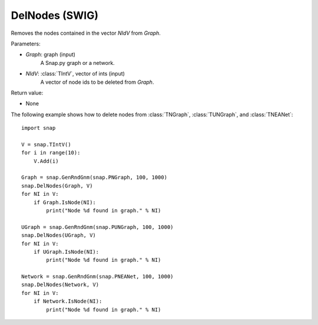 DelNodes (SWIG)
'''''''''''''''

.. function:: DelNodes(Graph, NIdV)
   :noindex:

Removes the nodes contained in the vector *NIdV* from *Graph*.

Parameters:

- *Graph*: graph (input)
    A Snap.py graph or a network.

- *NIdV*: :class:`TIntV`, vector of ints (input)
    A vector of node ids to be deleted from *Graph*.

Return value:

- None


The following example shows how to delete nodes from
:class:`TNGraph`, :class:`TUNGraph`, and :class:`TNEANet`::

    import snap

    V = snap.TIntV()
    for i in range(10):
        V.Add(i)

    Graph = snap.GenRndGnm(snap.PNGraph, 100, 1000)
    snap.DelNodes(Graph, V)
    for NI in V:
        if Graph.IsNode(NI):
            print("Node %d found in graph." % NI)

    UGraph = snap.GenRndGnm(snap.PUNGraph, 100, 1000)
    snap.DelNodes(UGraph, V)
    for NI in V:
        if UGraph.IsNode(NI):
            print("Node %d found in graph." % NI)

    Network = snap.GenRndGnm(snap.PNEANet, 100, 1000)
    snap.DelNodes(Network, V)
    for NI in V:
        if Network.IsNode(NI):
            print("Node %d found in graph." % NI)
